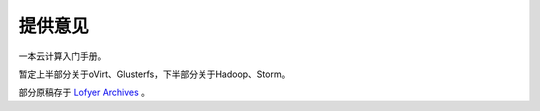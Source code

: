 ==========
提供意见
==========

一本云计算入门手册。

暂定上半部分关于oVirt、Glusterfs，下半部分关于Hadoop、Storm。

部分原稿存于 `Lofyer Archives <http://blog.lofyer.org>`_ 。

.. raw:: html

    <embed>
    <a rel="license" href="http://creativecommons.org/licenses/by/4.0/"><img alt="Creative Commons License" style="border-width:0" src="https://i.creativecommons.org/l/by/4.0/88x31.png" /></a><br /><span xmlns:dct="http://purl.org/dc/terms/" property="dct:title">InTheCloud</span> is licensed under a <a rel="license" href="http://creativecommons.org/licenses/by/4.0/">Creative Commons Attribution 4.0 International License</a>.
    </embed>
